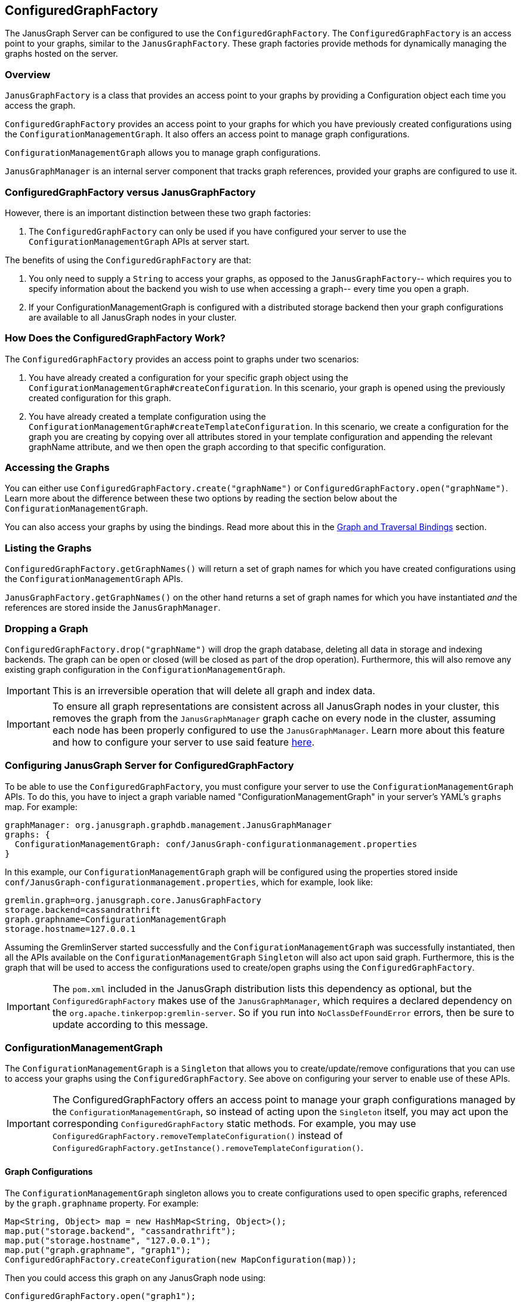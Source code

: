 [[configuredgraphfactory]]
== ConfiguredGraphFactory

The JanusGraph Server can be configured to use the `ConfiguredGraphFactory`.
The `ConfiguredGraphFactory` is an access point to your graphs, similar
to the `JanusGraphFactory`. These graph factories provide methods for
dynamically managing the graphs hosted on the server.

[[overview]]
=== Overview

`JanusGraphFactory` is a class that provides an access point to your
graphs by providing a Configuration object each time you access the graph.

`ConfiguredGraphFactory` provides an access point to your graphs for which
you have previously created configurations using the
`ConfigurationManagementGraph`. It also offers an access point to manage
graph configurations.

`ConfigurationManagementGraph` allows you to manage graph configurations.

`JanusGraphManager` is an internal server component that tracks
graph references, provided your graphs are configured to use it.

[[configuredgraphfactory-versus-JanusGraphfactory]]
=== ConfiguredGraphFactory versus JanusGraphFactory

However, there is an important distinction between these two graph
factories:

1.  The `ConfiguredGraphFactory` can only be used if you have configured
your server to use the `ConfigurationManagementGraph` APIs at server
start.

The benefits of using the `ConfiguredGraphFactory` are that:

1.  You only need to supply a `String` to access your graphs, as opposed
to the `JanusGraphFactory`-- which requires you to specify information
about the backend you wish to use when accessing a graph-- every time
you open a graph.

2.  If your ConfigurationManagementGraph is configured with a distributed
storage backend then your graph configurations are available to all
JanusGraph nodes in your cluster.

[[how-does-the-configuredgraphfactory-work]]
=== How Does the ConfiguredGraphFactory Work?

The `ConfiguredGraphFactory` provides an access point to graphs under
two scenarios:

1.  You have already created a configuration for your specific graph
object using the `ConfigurationManagementGraph#createConfiguration`. In
this scenario, your graph is opened using the previously created
configuration for this graph.
2.  You have already created a template configuration using the
`ConfigurationManagementGraph#createTemplateConfiguration`. In this
scenario, we create a configuration for the graph you are creating by
copying over all attributes stored in your template configuration and
appending the relevant graphName attribute, and we then open the graph
according to that specific configuration.

[[accessing-the-graphs]]
=== Accessing the Graphs

You can either use `ConfiguredGraphFactory.create("graphName")`
or `ConfiguredGraphFactory.open("graphName")`. Learn more about the difference
between these two options by reading the section below about the `ConfigurationManagementGraph`.

You can also access your graphs by using the bindings. Read more about this in the <<graph-and-traversal-bindings>> section.

[[listing-the-graphs]]
=== Listing the Graphs

`ConfiguredGraphFactory.getGraphNames()` will return a set of graph names
for which you have created configurations using the `ConfigurationManagementGraph` APIs.

`JanusGraphFactory.getGraphNames()` on the other hand returns a set of graph names
for which you have instantiated _and_ the references are stored inside the `JanusGraphManager`.

[[dropping-a-graph]]
=== Dropping a Graph

`ConfiguredGraphFactory.drop("graphName")` will drop the graph database, deleting all data in storage and indexing backends. The graph can be open or closed (will be closed as part of the drop operation). Furthermore, this will also remove any existing graph configuration in the `ConfigurationManagementGraph`.

IMPORTANT: This is an irreversible operation that will delete all graph and index data.

IMPORTANT: To ensure all graph representations are consistent across all JanusGraph nodes in your cluster, this removes the graph from the `JanusGraphManager` graph cache on every node in the cluster, assuming each node has been properly configured to use the `JanusGraphManager`. Learn more about this feature and how to configure your server to use said feature <<multinodejanusgraphcluster.adoc#graph-reference-consistency, here>>.

[[configuring-JanusGraph-server-for-configuredgraphfactory]]
=== Configuring JanusGraph Server for ConfiguredGraphFactory

To be able to use the `ConfiguredGraphFactory`, you must configure your
server to use the `ConfigurationManagementGraph` APIs. To do this, you
have to inject a graph variable named "ConfigurationManagementGraph" in your
server's YAML's `graphs` map. For example:

[source, properties]
----
graphManager: org.janusgraph.graphdb.management.JanusGraphManager
graphs: {
  ConfigurationManagementGraph: conf/JanusGraph-configurationmanagement.properties
}
----

In this example, our `ConfigurationManagementGraph` graph will be
configured using the properties stored inside
`conf/JanusGraph-configurationmanagement.properties`, which for
example, look like:

[source, properties]
----
gremlin.graph=org.janusgraph.core.JanusGraphFactory
storage.backend=cassandrathrift
graph.graphname=ConfigurationManagementGraph
storage.hostname=127.0.0.1
----

Assuming the GremlinServer started successfully and the
`ConfigurationManagementGraph` was successfully instantiated, then all the
APIs available on the `ConfigurationManagementGraph` `Singleton` will
also act upon said graph. Furthermore, this is the graph that will be
used to access the configurations used to create/open graphs using the
`ConfiguredGraphFactory`.

IMPORTANT: The `pom.xml` included in the JanusGraph distribution lists this dependency as
optional, but the `ConfiguredGraphFactory` makes use of the `JanusGraphManager`,
which requires a declared dependency on the `org.apache.tinkerpop:gremlin-server`. So
if you run into `NoClassDefFoundError` errors, then be sure to update according to this
message.

[[configurationmanagementgraph]]
=== ConfigurationManagementGraph

The `ConfigurationManagementGraph` is a `Singleton` that allows you to
create/update/remove configurations that you can use to access your
graphs using the `ConfiguredGraphFactory`. See above on configuring your
server to enable use of these APIs.

IMPORTANT: The ConfiguredGraphFactory offers an access point to manage your
graph configurations managed by the `ConfigurationManagementGraph`, so instead
of acting upon the `Singleton` itself, you may act upon the corresponding
`ConfiguredGraphFactory` static methods. For example, you may use
`ConfiguredGraphFactory.removeTemplateConfiguration()` instead of
`ConfiguredGraphFactory.getInstance().removeTemplateConfiguration()`.

[[graph-configurations]]
==== Graph Configurations

The `ConfigurationManagementGraph` singleton allows you to create
configurations used to open specific graphs, referenced by the
`graph.graphname` property. For example:

[source, gremlin]
----
Map<String, Object> map = new HashMap<String, Object>();
map.put("storage.backend", "cassandrathrift");
map.put("storage.hostname", "127.0.0.1");
map.put("graph.graphname", "graph1");
ConfiguredGraphFactory.createConfiguration(new MapConfiguration(map));
----

Then you could access this graph on any JanusGraph node using:

[source, gremlin]
----
ConfiguredGraphFactory.open("graph1");
----

[[template-configuration]]
==== Template Configuration

The `ConfigurationManagementGraph` also allows you to create one
template configuration, which you can use to create many graphs using
the same configuration template. For example:

[source, gremlin]
----
Map<String, Object> map = new HashMap<String, Object>();
map.put("storage.backend", "cassandrathrift");
map.put("storage.hostname", "127.0.0.1");
ConfiguredGraphFactory.createTemplateConfiguration(new MapConfiguration(map));
----

After doing this, you can create graphs using the template
configuration:

[source, gremlin]
----
ConfiguredGraphFactory.create("graph2");
----

This method will first create a new configuration for "graph2" by
copying over all the properties associated with the template
configuration and storing it on a configuration for this specific graph.
This means that this graph can be accessed in, on any JanusGraph node,
in the future by doing:

[source, gremlin]
----
ConfiguredGraphFactory.open("graph2");
----

[[updating-configurations]]
==== Updating Configurations

All interactions with both the `JanusGraphFactory` and the
`ConfiguredGraphFactory` that interact with configurations that define
the property `graph.graphname` go through the `JanusGraphManager` which
keeps track of graph references created on the given JVM. Think of it as
a graph cache. For this reason:

IMPORTANT: Any updates to a graph configuration results in the eviction of the relevant graph from the graph cache on every node in the JanusGraph cluster, assuming each node has been configured properly to use the `JanusGraphManager`. Learn more about this feature and how to configure your server to use said feature <<multinodejanusgraphcluster.adoc#graph-reference-consistency, here>>.

Since graphs created using the template configuration first create a
configuration for that graph in question using a copy and create method,
this means that:

[IMPORTANT]
====
Any updates to a specific graph created using the template
configuration are not guaranteed to take effect on the specific graph
until:

1. The relevant configuration is removed: `ConfiguredGraphFactory.removeConfiguration("graph2");`
2. The graph is recreated using the template configuration: `ConfiguredGraphFactory.create("graph2");`
====

[[update-examples]]
==== Update Examples

1) We migrated our Cassandra data to a new server with a new
IP address:

[source, gremlin]
----
Map map = new HashMap();
map.put("storage.backend", "cassandrathrift");
map.put("storage.hostname", "127.0.0.1");
map.put("graph.graphname", "graph1");
ConfiguredGraphFactory.createConfiguration(new
MapConfiguration(map));

def g1 = ConfiguredGraphFactory.open("graph1");

// Update configuration
Map map = new HashMap();
map.put("storage.hostname", "10.0.0.1");
ConfiguredGraphFactory.updateConfiguration("graph1",
map);

// We are now guaranteed to use the updated configuration
def g1 = ConfiguredGraphFactory.open("graph1");
----

2) We added an Elasticsearch node to our setup:

[source, gremlin]
----
Map map = new HashMap();
map.put("storage.backend", "cassandrathrift");
map.put("storage.hostname", "127.0.0.1");
map.put("graph.graphname", "graph1");
ConfiguredGraphFactory.createConfiguration(new
MapConfiguration(map));

def g1 = ConfiguredGraphFactory.open("graph1");

// Update configuration
Map map = new HashMap();
map.put("index.search.backend", "elasticsearch");
map.put("index.search.hostname", "127.0.0.1");
map.put("index.search.elasticsearch.transport-scheme", "http");
ConfiguredGraphFactory.updateConfiguration("graph1",
map);

// We are now guaranteed to use the updated configuration
def g1 = ConfiguredGraphFactory.open("graph1");
----

3) Update a graph configuration that was created using a template configuration that has been updated:

[source, gremlin]
----
Map map = new HashMap();
map.put("storage.backend", "cassandrathrift");
map.put("storage.hostname", "127.0.0.1");
ConfiguredGraphFactory.createTemplateConfiguration(new
MapConfiguration(map));

def g1 = ConfiguredGraphFactory.create("graph1");

// Update template configuration
Map map = new HashMap();
map.put("index.search.backend", "elasticsearch");
map.put("index.search.hostname", "127.0.0.1");
map.put("index.search.elasticsearch.transport-scheme", "http");
ConfiguredGraphFactory.updateTemplateConfiguration(new
MapConfiguration(map));

// Remove Configuration
ConfiguredGraphFactory.removeConfiguration("graph1");

// Recreate
ConfiguredGraphFactory.create("graph1");
// Now this graph's configuration is guaranteed to be updated
----

[[JanusGraphmanager]]
=== JanusGraphManager

The `JanusGraphManager` is a `Singleton` adhering to the TinkerPop graphManager specifications.

In particular, the `JanusGraphManager` provides:

1. a coordinated mechanism by which to instantiate graph references on a given JanusGraph node
2. a graph reference tracker (or cache)

Any graph you create using the `graph.graphname` property will go through the `JanusGraphManager` and thus be instantiated in a coordinated fashion. The graph reference will also be placed in the graph cache on the JVM in question.

Thus, any graph you open using the `graph.graphname` property that has already been instantiated on the JVM in question will be retrieved from the graph cache.

This is why updates to your configurations require a few steps to guarantee correctness.

[[usingtheJanusGraphmanager]]
==== How To Use The JanusGraphManager


This is a new configuration option you can use when defining a property in your configuration that defines how to access a graph. All configurations that include this property will result in the graph instantiation happening through the `JanusGraphManager` (process explained above).

For backwards compatibility, any graphs that do not supply this parameter but supplied at server start in your graphs object in your .yaml file, these graphs will be bound through the JanusGraphManager denoted by their `key` supplied for that graph. For example, if your .yaml graphs object looks like:

[source, properties]
----
graphManager: org.janusgraph.graphdb.management.JanusGraphManager
graphs {
  graph1: conf/graph1.properties,
  graph2: conf/graph2.properties
}
----

but `conf/graph1.properties` and `conf/graph2.properties` do not include the property `graph.graphname`, then these graphs will be stored in the JanusGraphManager and thus bound in your gremlin script executions as `graph1` and `graph2`, respectively.


[[important]]
==== Important

For convenience, if your configuration used to open a graph specifies `graph.graphname`, but does not specify the backend's storage directory, tablename, or keyspacename, then the relevant parameter will automatically be set to the value of `graph.graphname`. However, if you supply one of those parameters, that value will always take precedence. And if you supply neither, they default to the configuration option's default value.

One special case is `storage.root` configuration option. This is a new configuration option used to specify the base of the directory that will be used for any backend requiring local storage directory access. If you supply this parameter, you must also supply the `graph.graphname` property, and the absolute storage directory will be equal to the value of the `graph.graphname` property appended to the value of the `storage.root` property.

Below are some example use cases:

1) Create a template configuration for my Cassandra backend such that each graph created using this configuration gets a unique keyspace equivalent to the `String` <graphName> provided to the factory:

[source, gremlin]
----
Map map = new HashMap();
map.put("storage.backend", "cassandrathrift");
map.put("storage.hostname", "127.0.0.1");
ConfiguredGraphFactory.createTemplateConfiguration(new
MapConfiguration(map));

def g1 = ConfiguredGraphFactory.create("graph1"); //keyspace === graph1
def g2 = ConfiguredGraphFactory.create("graph2"); //keyspace === graph2
def g3 = ConfiguredGraphFactory.create("graph3"); //keyspace === graph3
----

2) Create a template configuration for my BerkeleyJE backend such that each graph created using this configuration gets a unique storage directory equivalent to the "<storage.root>/<graph.graphname>":

[source, gremlin]
----
Map map = new HashMap();
map.put("storage.backend", "berkeleyje");
map.put("storage.root", "/data/graphs");
ConfiguredGraphFactory.createTemplateConfiguration(new
MapConfiguration(map));

def g1 = ConfiguredGraphFactory.create("graph1"); //storage directory === /data/graphs/graph1
def g2 = ConfiguredGraphFactory.create("graph2"); //storage directory === /data/graphs/graph2
def g3 = ConfiguredGraphFactory.create("graph3"); //storage directory === /data/graphs/graph3
----

[[graph-and-traversal-bindings]]
=== Graph and Traversal Bindings

Graphs created using the ConfiguredGraphFactory are bound to the executor context on the Gremlin Server by the "graph.graphname" property, and the graph's traversal reference is bound to the context by "<graphname>_traversal". This means, on subsequent connections to the server after the first time you create/open a graph, you can access the graph and traversal references by the "<graphname>" and "<graphname>_traversal" properties.

Learn more about this feature and how to configure your server to use said feature <<multinodejanusgraphcluster.adoc#dynamic-graph-and-traversal-bindings, here>>.

IMPORTANT: If you are connected to a remote Gremlin Server using the Gremlin Console and a *sessioned* connection, then you will have to reconnect to the server to bind the variables. This is also true for any sessioned WebSocket connection.

IMPORTANT: The JanusGraphManager rebinds every graph stored on the ConfigurationManagementGraph (or those for which you have created configurations) every 20 seconds. This means your graph and traversal bindings for graphs created using the ConfigredGraphFactory will be available on all JanusGraph nodes with a maximum of a 20 second lag. It also means that a binding will still be available on a node after a server restart.

[[binding-example]]
==== Binding Example

[source, gremlin]
----
gremlin> :remote connect tinkerpop.server conf/remote.yaml
==>Configured localhost/127.0.0.1:8182
gremlin> :remote console
==>All scripts will now be sent to Gremlin Server - [localhost/127.0.0.1:8182] - type ':remote console' to return to local mode
gremlin> ConfiguredGraphFactory.open("graph1")
==>standardjanusgraph[cassandrathrift:[127.0.0.1]]
gremlin> graph1
==>standardjanusgraph[cassandrathrift:[127.0.0.1]]
gremlin> graph1_traversal
==>graphtraversalsource[standardjanusgraph[cassandrathrift:[127.0.0.1]], standard]
----

[[examples]]
=== Examples

[source, gremlin]
----
gremlin> :remote connect tinkerpop.server conf/remote.yaml
==>Configured localhost/127.0.0.1:8182

gremlin> :remote console
==>All scripts will now be sent to Gremlin Server - [localhost:8182]-[5206cdde-b231-41fa-9e6c-69feac0fe2b2] - type ':remote console' to return to local mode

gremlin> ConfiguredGraphFactory.open("graph");
Please create configuration for this graph using the
ConfigurationManagementGraph API.

gremlin> ConfiguredGraphFactory.create("graph");
Please create a template Configuration using the
ConfigurationManagementGraph API.

gremlin> Map map = new HashMap(); map.put("storage.backend",
"cassandrathrift"); map.put("storage.hostname", "127.0.0.1");
map.put("GraphName", "graph1");
ConfiguredGraphFactory.createConfiguration(new
MapConfiguration(map));
Please include in your configuration the property "graph.graphname".

gremlin> Map map = new HashMap(); map.put("storage.backend",
"cassandrathrift"); map.put("storage.hostname", "127.0.0.1");
map.put("graph.graphname", "graph1");
ConfiguredGraphFactory.createConfiguration(new
MapConfiguration(map));
==>null

gremlin> ConfiguredGraphFactory.open("graph1").vertices();

gremlin> Map map = new HashMap(); map.put("storage.backend",
"cassandrathrift"); map.put("storage.hostname", "127.0.0.1");
map.put("graph.graphname", "graph1");
ConfiguredGraphFactory.createTemplateConfiguration(new
MapConfiguration(map));
Your template configuration may not contain the property
"graph.graphname".

gremlin> Map map = new HashMap(); map.put("storage.backend",
"cassandrathrift"); map.put("storage.hostname", "127.0.0.1");
ConfiguredGraphFactory.createTemplateConfiguration(new
MapConfiguration(map));
==>null

// Each graph is now acting in unique keyspaces equivalent to the
graphnames.
gremlin> def g1 = ConfiguredGraphFactory.open("graph1"); def g2 =
ConfiguredGraphFactory.create("graph2"); def g3 =
ConfiguredGraphFactory.create("graph3"); g2.addVertex(); l = []; l <<
g1.vertices().size(); l << g2.vertices().size(); l <<
g3.vertices().size(); l;
==>0
==>1
==>0

// After a graph is created, you must access it using .open()
gremlin> def g2 = ConfiguredGraphFactory.create("graph2");
g2.vertices().size();
Configuration for graph "graph2" already exists.

gremlin> def g2 = ConfiguredGraphFactory.open("graph2");
g2.vertices().size();
==>1
----
